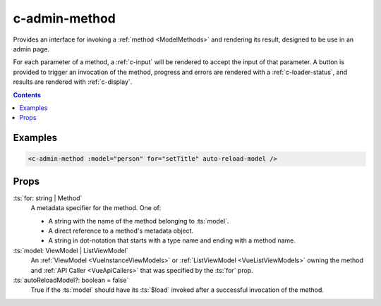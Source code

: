.. _c-admin-method:

c-admin-method
==============

.. MARKER:summary
    
Provides an interface for invoking a :ref:`method <ModelMethods>` and rendering its result, designed to be use in an admin page.

.. MARKER:summary-end

For each parameter of a method, a :ref:`c-input` will be rendered to accept the input of that parameter. A button is provided to trigger an invocation of the method, progress and errors are rendered with a :ref:`c-loader-status`, and results are rendered with :ref:`c-display`.

.. contents:: Contents
    :local:

Examples
--------

.. code-block:: sfc

    <c-admin-method :model="person" for="setTitle" auto-reload-model />

Props
-----

:ts:`for: string | Method`
    A metadata specifier for the method. One of:
    
    - A string with the name of the method belonging to :ts:`model`. 
    - A direct reference to a method's metadata object.
    - A string in dot-notation that starts with a type name and ending with a method name.

:ts:`model: ViewModel | ListViewModel`
    An :ref:`ViewModel <VueInstanceViewModels>` or :ref:`ListViewModel <VueListViewModels>` owning the method and :ref:`API Caller <VueApiCallers>` that was specified by the :ts:`for` prop.

:ts:`autoReloadModel?: boolean = false`
    True if the :ts:`model` should have its :ts:`$load` invoked after a successful invocation of the method.


